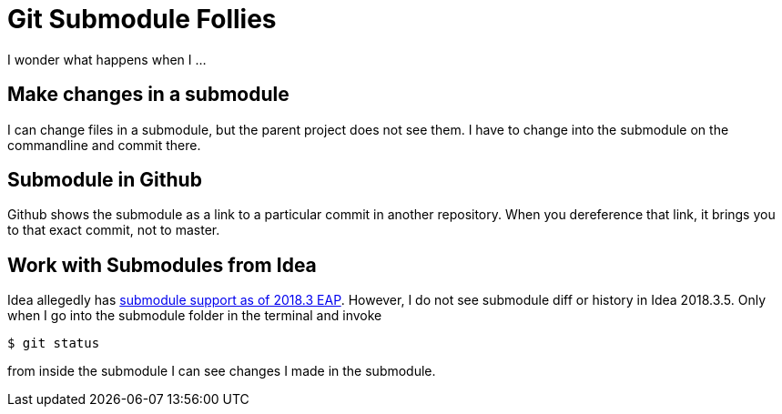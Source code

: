 = Git Submodule Follies

I wonder what happens when I ...

== Make changes in a submodule

I can change files in a submodule, but the parent project does not see them. I have to change into the submodule on the commandline and commit there.

== Submodule in Github

Github shows the submodule as a link to a particular commit in another repository. When you dereference that link, it brings you to that exact commit, not to master.

== Work with Submodules from Idea
Idea allegedly has https://blog.jetbrains.com/idea/2018/09/intellij-idea-2018-3-eap-git-submodules-jvm-profiler-macos-and-linux-and-more/[submodule support as of 2018.3 EAP]. However, I do not see submodule diff or history in Idea 2018.3.5. Only when I go into the submodule folder in the terminal and invoke

    $ git status

from inside the submodule I can see changes I made in the submodule.